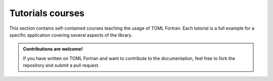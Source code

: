 Tutorials courses
=================

This section contains self-contained courses teaching the usage of TOML Fortran.
Each tutorial is a full example for a specific application covering several aspects of the library.

.. admonition:: Contributions are welcome!
   :class: note

   If you have written on TOML Fortran and want to contribute to the documentation,
   feel free to fork the repository and submit a pull request.
